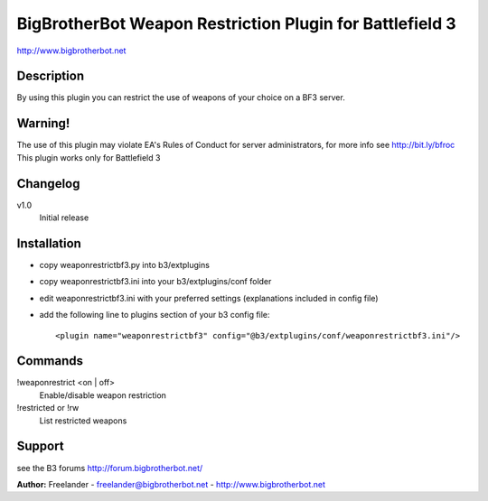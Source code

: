 BigBrotherBot Weapon Restriction Plugin for Battlefield 3
=========================================================

http://www.bigbrotherbot.net

Description
-----------

By using this plugin you can restrict the use of weapons of your choice on a BF3 server.

Warning!
--------
The use of this plugin may violate EA's Rules of Conduct for server administrators, for more info see http://bit.ly/bfroc
This plugin works only for Battlefield 3

Changelog
---------

v1.0
  Initial release

Installation
------------

- copy weaponrestrictbf3.py into b3/extplugins
- copy weaponrestrictbf3.ini into your b3/extplugins/conf folder
- edit weaponrestrictbf3.ini with your preferred settings (explanations included in config file)
- add the following line to plugins section of your b3 config file::

   <plugin name="weaponrestrictbf3" config="@b3/extplugins/conf/weaponrestrictbf3.ini"/>

Commands
--------

!weaponrestrict <on | off>
  Enable/disable weapon restriction

!restricted or !rw
  List restricted weapons
 
Support
-------

see the B3 forums http://forum.bigbrotherbot.net/

**Author:** Freelander - freelander@bigbrotherbot.net - http://www.bigbrotherbot.net